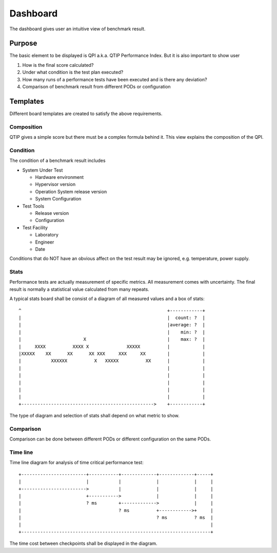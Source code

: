 .. This work is licensed under a Creative Commons Attribution 4.0 International License.
.. http://creativecommons.org/licenses/by/4.0
.. (c) 2016 ZTE Corp.


*********
Dashboard
*********

The dashboard gives user an intuitive view of benchmark result.

Purpose
=======

The basic element to be displayed is QPI a.k.a. QTIP Performance Index. But it
is also important to show user

#. How is the final score calculated?
#. Under what condition is the test plan executed?
#. How many runs of a performance tests have been executed and is there any deviation?
#. Comparison of benchmark result from different PODs or configuration

Templates
=========

Different board templates are created to satisfy the above requirements.

Composition
-----------

QTIP gives a simple score but there must be a complex formula behind it. This
view explains the composition of the QPI.

Condition
---------

The condition of a benchmark result includes

* System Under Test

  * Hardware environment
  * Hypervisor version
  * Operation System release version
  * System Configuration

* Test Tools

  * Release version
  * Configuration

* Test Facility

  * Laboratory
  * Engineer
  * Date

Conditions that do NOT have an obvious affect on the test result may be ignored,
e.g. temperature, power supply.

Stats
-----

Performance tests are actually measurement of specific metrics. All measurement
comes with uncertainty. The final result is normally a statistical value
calculated from many repeats.

A typical stats board shall be consist of a diagram of all measured values and
a box of stats::

  ^                                                      +------------+
  |                                                      |  count: ?  |
  |                                                      |average: ?  |
  |                                                      |    min: ?  |
  |                       X                              |    max: ?  |
  |     XXXX          XXXX X              XXXXX          |            |
  |XXXXX    XX      XX      XX XXX     XXX     XX        |            |
  |           XXXXXX          X   XXXXX          XX      |            |
  |                                                      |            |
  |                                                      |            |
  |                                                      |            |
  |                                                      |            |
  |                                                      |            |
  +------------------------------------------------->    +------------+

The type of diagram and selection of stats shall depend on what metric to show.

Comparison
----------

Comparison can be done between different PODs or different configuration on the
same PODs.

Time line
---------

Time line diagram for analysis of time critical performance test::

  +------------------------+-----------+-------------+-------------+-----+
  |                        |           |             |             |     |
  +------------------------>           |             |             |     |
  |                        +----------->             |             |     |
  |                        ? ms        +------------->             |     |
  |                                    ? ms          +------------>+     |
  |                                                  ? ms          ? ms  |
  |                                                                      |
  +----------------------------------------------------------------------+

The time cost between checkpoints shall be displayed in the diagram.
